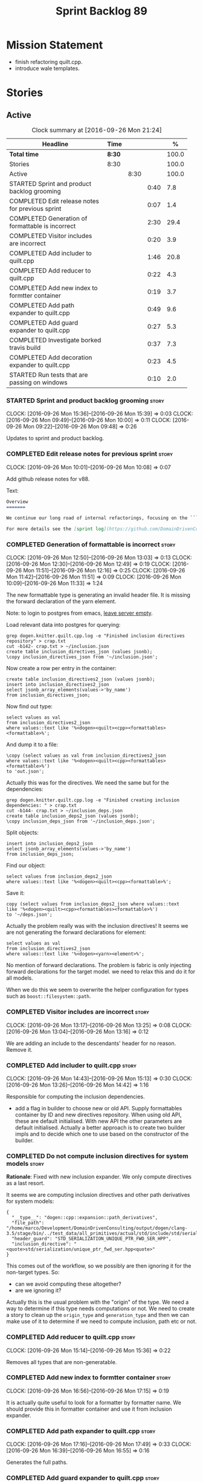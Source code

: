 #+title: Sprint Backlog 89
#+options: date:nil toc:nil author:nil num:nil
#+todo: STARTED | COMPLETED CANCELLED POSTPONED
#+tags: { story(s) epic(e) }

* Mission Statement

- finish refactoring quilt.cpp.
- introduce wale templates.

* Stories

** Active

#+begin: clocktable :maxlevel 3 :scope subtree :indent nil :emphasize nil :scope file :narrow 75 :formula %
#+CAPTION: Clock summary at [2016-09-26 Mon 21:24]
| <75>                                                                        |        |      |      |       |
| Headline                                                                    | Time   |      |      |     % |
|-----------------------------------------------------------------------------+--------+------+------+-------|
| *Total time*                                                                | *8:30* |      |      | 100.0 |
|-----------------------------------------------------------------------------+--------+------+------+-------|
| Stories                                                                     | 8:30   |      |      | 100.0 |
| Active                                                                      |        | 8:30 |      | 100.0 |
| STARTED Sprint and product backlog grooming                                 |        |      | 0:40 |   7.8 |
| COMPLETED Edit release notes for previous sprint                            |        |      | 0:07 |   1.4 |
| COMPLETED Generation of formattable is incorrect                            |        |      | 2:30 |  29.4 |
| COMPLETED Visitor includes are incorrect                                    |        |      | 0:20 |   3.9 |
| COMPLETED Add includer to quilt.cpp                                         |        |      | 1:46 |  20.8 |
| COMPLETED Add reducer to quilt.cpp                                          |        |      | 0:22 |   4.3 |
| COMPLETED Add new index to formtter container                               |        |      | 0:19 |   3.7 |
| COMPLETED Add path expander to quilt.cpp                                    |        |      | 0:49 |   9.6 |
| COMPLETED Add guard expander to quilt.cpp                                   |        |      | 0:27 |   5.3 |
| COMPLETED Investigate borked travis build                                   |        |      | 0:37 |   7.3 |
| COMPLETED Add decoration expander to quilt.cpp                              |        |      | 0:23 |   4.5 |
| STARTED Run tests that are passing on windows                               |        |      | 0:10 |   2.0 |
#+TBLFM: $5='(org-clock-time% @3$2 $2..$4);%.1f
#+end:

*** STARTED Sprint and product backlog grooming                       :story:
    CLOCK: [2016-09-26 Mon 15:36]--[2016-09-26 Mon 15:39] =>  0:03
    CLOCK: [2016-09-26 Mon 09:49]--[2016-09-26 Mon 10:00] =>  0:11
    CLOCK: [2016-09-26 Mon 09:22]--[2016-09-26 Mon 09:48] =>  0:26

Updates to sprint and product backlog.

*** COMPLETED Edit release notes for previous sprint                  :story:
    CLOSED: [2016-09-26 Mon 10:08]
    CLOCK: [2016-09-26 Mon 10:01]--[2016-09-26 Mon 10:08] =>  0:07

Add github release notes for v88.

Text:

#+begin_src markdown
Overview
=======

We continue our long road of internal refactorings, focusing on the ```quilt.cpp``` model. There are no user visible changes in this release.

For more details see the [sprint log](https://github.com/DomainDrivenConsulting/dogen/blob/master/doc/agile/sprint_backlog_88.org).
#+end_src

*** COMPLETED Generation of formattable is incorrect                  :story:
    CLOSED: [2016-09-26 Mon 13:03]
    CLOCK: [2016-09-26 Mon 12:50]--[2016-09-26 Mon 13:03] =>  0:13
    CLOCK: [2016-09-26 Mon 12:30]--[2016-09-26 Mon 12:49] =>  0:19
    CLOCK: [2016-09-26 Mon 11:51]--[2016-09-26 Mon 12:16] =>  0:25
    CLOCK: [2016-09-26 Mon 11:42]--[2016-09-26 Mon 11:51] =>  0:09
    CLOCK: [2016-09-26 Mon 10:09]--[2016-09-26 Mon 11:33] =>  1:24

The new formattable type is generating an invalid header file. It is
missing the forward declaration of the yarn element.

Note: to login to postgres from emacs, [[http://emacs.1067599.n8.nabble.com/sql-postgresql-authentication-failure-td71620.html][leave server empty]].

Load relevant data into postgres for querying:

: grep dogen.knitter.quilt.cpp.log -e "Finished inclusion directives repository" > crap.txt
: cut -b142- crap.txt > ~/inclusion.json
: create table inclusion_directives_json (values jsonb);
: \copy inclusion_directives_json from '~/inclusion.json';

Now create a row per entry in the container:

: create table inclusion_directives2_json (values jsonb);
: insert into inclusion_directives2_json
: select jsonb_array_elements(values->'by_name')
: from inclusion_directives_json;

Now find out type:

: select values as val
: from inclusion_directives2_json
: where values::text like '%<dogen><quilt><cpp><formattables><formattable>%';

And dump it to a file:

: \copy (select values as val from inclusion_directives2_json
: where values::text like '%<dogen><quilt><cpp><formattables><formattable>%')
: to 'out.json';

Actually this was for the directives. We need the same but for the dependencies:

: grep dogen.knitter.quilt.cpp.log -e "Finished creating inclusion dependencies: " > crap.txt
: cut -b144- crap.txt > ~/inclusion_deps.json
: create table inclusion_deps2_json (values jsonb);
: \copy inclusion_deps_json from '~/inclusion_deps.json';

Split objects:

: insert into inclusion_deps2_json
: select jsonb_array_elements(values->'by_name')
: from inclusion_deps_json;

Find our object:

: select values from inclusion_deps2_json
: where values::text like '%<dogen><quilt><cpp><formattable>%';

Save it:

: copy (select values from inclusion_deps2_json where values::text
: like '%<dogen><quilt><cpp><formattables><formattable>%')
: to '~/deps.json';

Actually the problem really was with the inclusion directives! It
seems we are not generating the forward declarations for element:

: select values as val
: from inclusion_directives2_json
: where values::text like '%<dogen><yarn><element>%';

No mention of forward declarations. The problem is fabric is only
injecting forward declarations for the target model. we need to relax
this and do it for all models.

When we do this we seem to overwrite the helper configuration for
types such as =boost::filesystem::path=.

*** COMPLETED Visitor includes are incorrect                          :story:
    CLOSED: [2016-09-26 Mon 13:25]
    CLOCK: [2016-09-26 Mon 13:17]--[2016-09-26 Mon 13:25] =>  0:08
    CLOCK: [2016-09-26 Mon 13:04]--[2016-09-26 Mon 13:16] =>  0:12

We are adding an include to the descendants' header for no
reason. Remove it.

*** COMPLETED Add includer to quilt.cpp                               :story:
    CLOSED: [2016-09-26 Mon 15:13]
    CLOCK: [2016-09-26 Mon 14:43]--[2016-09-26 Mon 15:13] =>  0:30
    CLOCK: [2016-09-26 Mon 13:26]--[2016-09-26 Mon 14:42] =>  1:16

Responsible for computing the inclusion dependencies.

- add a flag in builder to choose new or old API. Supply formattables
  container by ID and new directives repository. When using old API,
  these are default initialised. With new API the other parameters are
  default initialised. Actually a better approach is to create two
  builder impls and to decide which one to use based on the
  constructor of the builder.

*** COMPLETED Do not compute inclusion directives for system models   :story:
    CLOSED: [2016-09-26 Mon 15:23]

*Rationale*: Fixed with new inclusion expander. We only compute
directives as a last resort.

It seems we are computing inclusion directives and other path
derivatives for system models:

: {
:   "__type__": "dogen::cpp::expansion::path_derivatives",
:   "file_path": "/home/marco/Development/DomainDrivenConsulting/output/dogen/clang-3.5/stage/bin/../test_data/all_primitives/actual/std/include/std/serialization/unique_ptr_fwd_ser.hpp",
:   "header_guard": "STD_SERIALIZATION_UNIQUE_PTR_FWD_SER_HPP",
:   "inclusion_directive": "<quote>std/serialization/unique_ptr_fwd_ser.hpp<quote>"
: }

This comes out of the workflow, so we possibly are then ignoring it
for the non-target types. So:

- can we avoid computing these altogether?
- are we ignoring it?

Actually this is the usual problem with the "origin" of the type. We
need a way to determine if this type needs computations or not. We
need to create a story to clean up the =origin_type= and
=generation_type= and then we can make use of it to determine if we
need to compute inclusion, path etc or not.

*** COMPLETED Add reducer to quilt.cpp                                :story:
    CLOSED: [2016-09-26 Mon 15:36]
    CLOCK: [2016-09-26 Mon 15:14]--[2016-09-26 Mon 15:36] =>  0:22

Removes all types that are non-generatable.

*** COMPLETED Add new index to formtter container                     :story:
    CLOSED: [2016-09-26 Mon 17:48]
    CLOCK: [2016-09-26 Mon 16:56]--[2016-09-26 Mon 17:15] =>  0:19

It is actually quite useful to look for a formatter by formatter
name. We should provide this in formatter container and use it from
inclusion expander.

*** COMPLETED Add path expander to quilt.cpp                          :story:
    CLOSED: [2016-09-26 Mon 17:49]
    CLOCK: [2016-09-26 Mon 17:16]--[2016-09-26 Mon 17:49] =>  0:33
    CLOCK: [2016-09-26 Mon 16:39]--[2016-09-26 Mon 16:55] =>  0:16

Generates the full paths.

*** COMPLETED Add guard expander to quilt.cpp                         :story:
    CLOSED: [2016-09-26 Mon 18:17]
    CLOCK: [2016-09-26 Mon 17:50]--[2016-09-26 Mon 18:17] =>  0:27

Generates the header guards. Merged with path generator.

*** COMPLETED Investigate borked travis build                         :story:
    CLOSED: [2016-09-26 Mon 18:38]
    CLOCK: [2016-09-26 Mon 20:43]--[2016-09-26 Mon 21:05] =>  0:22
    CLOCK: [2016-09-26 Mon 18:18]--[2016-09-26 Mon 18:33] =>  0:15

We seem to have borked the build some how:

https://travis-ci.org/DomainDrivenConsulting/dogen/builds/162785692
https://travis-ci.org/DomainDrivenConsulting/dogen/builds/162801645

Hopefully this is just due to not running tests locally. Checkout a
worktree and check.

: git worktree add ../dogen_1fd4399 origin/master
: cd ../dogen_1fd4399/
: mkdir build/output
: build/scripts/build.linux.sh Release gcc /usr/local/personal run_knit.tests

Problem reproduced locally, must have forgotten to run the tests.

: Running 33 test cases...
: ../../../../projects/knit/tests/workflow_tests.cpp(203): error: in "workflow_tests/trivial_inheritance_model_generates_expected_code": check generate_and_diff(target) has failed
: ../../../../projects/knit/tests/workflow_tests.cpp(233): error: in "workflow_tests/std_model_generates_expected_code": check generate_and_diff(target) has failed
: ../../../../projects/knit/tests/workflow_tests.cpp(239): error: in "workflow_tests/boost_model_generates_expected_code": check generate_and_diff(target) has failed
: ../../../../projects/knit/tests/workflow_tests.cpp(245): error: in "workflow_tests/stereotypes_model_generates_expected_code": check generate_and_diff(target) has failed
:
: *** 4 failures are detected in the test module "knit_tests"
: ninja: build stopped: subcommand failed.

Actually, the problem persists. It seems this is related to clean
builds. We seem to have lost service forward declarations.

*** COMPLETED Add decoration expander to quilt.cpp                    :story:
    CLOSED: [2016-09-26 Mon 21:24]
    CLOCK: [2016-09-26 Mon 21:19]--[2016-09-26 Mon 21:24] =>  0:05
    CLOCK: [2016-09-26 Mon 18:34]--[2016-09-26 Mon 18:52] =>  0:18

Generates the decoration.

*** STARTED Run tests that are passing on windows                     :story:
    CLOCK: [2016-09-26 Mon 21:06]--[2016-09-26 Mon 21:16] =>  0:10

At present we have a release build on windows but we are not running
any tests. This is because some of the tests are failing at the
moment. We should run all test suites that are green to ensure we
don't regress without noticing.

Look at the stories with errors to determine which tests are passing.

*** Add aspect generator to quilt.cpp                                 :story:

Generates the aspect configuration.

*** Add helper generator to quilt.cpp                                 :story:

Generates the helper configuration.

*** Hook formattables into formatters                                 :story:

Find a way to format out of the formattables container, side-by-side
with the current formatting workflow.

*** Check which properties need to loop through the entire model      :story:

In certain cases such as helpers we probably don't need to go through
all types; only the target types matter. Ensure we are not processing
other types for no reason.

Merged stories:

*Element properties includes non-target types*

We seem to be generating a lot of element properties and formatter
properties as well. We should only be generating these for the target
model.

*** Remove =optional<list>=                                           :story:

We should not really be using optional<list>. The empty list is
sufficient for this.

Uses:

- include provider. Fixed with other story.

*** Add file properties generator to to quilt.cpp                     :story:

We need to generate the file properties for each formattable. The
formatter must supply the modeline name. At present we have a hack in
element properties to determine the modeline.

*** Introduce the concept of proxy models                             :story:

These are models that exist solely to bring types in, but do not
define those types. Typically one uses a proxy model to expose
non-dogen types into dogen. We could add a flag to models
=is_proxy=. It would replace the notion of system models. We need to
check the stories in the backlog around this.

Interestingly we could have different defaults for formatters in proxy
models. For example, if a model is proxy we can assume that we should
not compute inclusion paths. This could save a lot of time when
specifying the models in JSON.

*** Add formattable element                                           :story:

Create a top-level formattable type that is an aggregation of the
element and the element configuration. Update workflow to output a
list of formattable and formatters to take in formattable.

Previous understanding:

- create a top-level type that has formatter, element properties and
  element. Must be non-generatable. Add formattable id as the sum of
  element id and formatter id.
- add =formattables::model= as an unordered map of id to
  formattable. Implement formatting workflow in terms of formattables
  model. Add all context properties to model such as
  streaming_settings_repository and helpers_. element_settings should
  be merged with configuration.
- remove formatting context and update formatting workflow to call a
  visitor to resolve the element and then call the formatter.
- add an enablement map for all formatters in the formatter

*** Remove formatter id                                               :story:

Not clear why we need this given we have formatter name.

*** Remove include builder legacy api                                 :story:

When implementing inclusion expander we did a number of ugly hacks to
support both the legacy API and the new API. We need to remove all the
impls etc we added, in builder, factory, etc.

*** Create the notion of a formatter alias                            :story:

We did a bit of a hack with mapping the facet to the default
formatter. What we really need is the notion of an alias. It still
looks like a formatter name (for example "header_formatter") but it
must be first resolved into an actual formatter. For this we need a
type index.

Other names:

- canonical formatter
- reference formatter

We need to support a strange use case: where the formatter does not
exist for a given element type. For example, we do not have primitive
formatters, but there are directives set in them:

#+begin_src json-mode
        {
            "meta_type" : "primitive",
            "simple_name" : "uint64_t",
            "extensions" : {
                "quilt.cpp.helper.family" : "Number",
                "quilt.cpp.aspect.requires_manual_default_constructor" : true,
                "quilt.cpp.types.class_header_formatter.inclusion_directive" : "<cstdint>",
                "quilt.cpp.hash.class_header_formatter.inclusion_required" : false,
                "quilt.cpp.io.class_header_formatter.inclusion_required" : false,
                "quilt.cpp.test_data.class_header_formatter.inclusion_required" : false,
                "quilt.cpp.serialization.class_header_formatter.inclusion_required" : false,
                "quilt.cpp.odb.class_header_formatter.inclusion_required" : false
            }
        },
#+end_src

The problem with this is that if we do not have a formatter for
primitives, then we will not read the directives. In the past this
worked because we were processing the cross-product of formatters and
element sub-types, so the mistake of
=quilt.cpp.types.class_header_formatter.inclusion_directive= was
actually resulted in the correct result. But of course, we cannot
replace class_header_formatter with the correct formatter name (as we
don't have one). Nor does it sound good to have to hard-code the
formatter name against the type. One way to solve this is with
canonical formatters:

- use the canonical formatter name in the declaration
- ensure we always read directives for the canonical formatter from
  the meta-data.
- when processing, only set the canonical formatter if it was not
  already set by meta-data.

When testing the fix, we need to delete the mock formaters created for
primitives.

As part of this work we need to review the need for
=element_extension=, which seems unused at present. Actually it is
used now in helper annotations repository factory, to ensure we don't
generate annotations for the forward declarations and clobber the main
object with it. This needs reviewing.

*** Tidy-up of inclusion terminology                                  :story:

Random notes:

- imports and exports
- some types support both (headers)
- some support imports only (cpp)
- some support neither (cmakelists, etc).

*** Supply formatter's container to injector                          :story:

At present the injector is calling the formatters' workflow
directly, in order to obtain the formatters' container. It should
receive it as a parameter during initialisation.

*** Add filter to quilt.cpp                                           :story:

Removes the non-target formattables.

*** Move name builder into yarn                                       :story:

At present we have name builder in quilt.cpp simply to build the
merged namespaces. We should have some kind of utility for this in
yarn.

*** Refactor path settings factory                                    :story:

Tasks:

- get distinct list of facets across all formatters and generate field
  definitions from this list;
- cache top-level fields and facet fields and copy results instead of
  re-reading them.

*** Move registration of providers to initialiser                     :story:

At present we are iterating through the formatters list in properties
and manually registering all include providers via the interface. This
is not ideal because the formatter interface needs to know of include
providers, meaning we can't move it away from =quilt.cpp=.

When we register a formatter we should also register the include
provider too.

Tasks:

- add provider support directly to the formatters instead of another
  class and remove registration from formatter interface.
- add a static registrar for the include providers in workflow.
- change initialiser to register the include providers from the same
  shared pointer.

*** Implement all formatter interfaces                                :story:

We still have a couple of skeleton interfaces:

- primitve
- concepts

We should throw if formatting is required.

*** Formatters with duplicate names result in non-intuitive errors    :story:

We added two formatters to io with the same name by mistake and the
resulting error was not particularly enlightening:

: std::exception::what: Qualified name defined more than once: cpp.io.enum_header_formatter.inclusion_required

We should have a very early on validation to ensure formatters have
distinct names.

Merged stories:

*Check for duplicate formatter names in formatter registrar*

At present it is possible to register a formatter name more than
once. Registrar should keep track of the names and throw if the name
is duplicated.

*** Initialise formatters in the formatter's translation unit         :story:

At present we are initialising the formatters in each of the facet
initialisers. However, it makes more sense to initialise them on the
translation unit for each formatter. This will also make life easier
when we move to a mustache world where there may not be a formatter
header file at all.

*** Move odb options file into odb folder                             :story:

There is not particularly good reason for this file to exist at the
src level.

In order to implement this story we need to have a working odb setup
to test it and ensure we didn't break anything.

*** Add more validation to formatter registration                     :story:

We should check to ensure that only one formatter per facet is
declared the canonical formatter.

*** Consider using indices rather than associative containers          :epic:

Once we generate the final model the model becomes constant; this
means we can easily assign an [[https://en.wikipedia.org/wiki/Ordinal_number][ordinal number]] to each model
element. These could be arranged so that we always start with
generatable types first; this way we always generate dense
containers - there are some cases where we need both generatable types
and non-generatable types; in other cases we just need generatable
types; we never need just non-generatable types. We also need to know
the position of the first non-generatable type (or alternatively, the
size of the generatable types set).

Once we have this, we can start creating vectors with a fixed size
(either total number of elements or just size of generatable
types). We can also make it so that each name has an id which is the
ordinal (another model post-processing activity). Actually we should
call it "type index" or some other name because its a transient
id. This means both properties and settings require no lookups at all
since all positions are known beforehand (except in cases where the
key of the associative container must be the =yarn::name= because we
use it for processing).

In theory, a similar approach can be done for formatters too. We know
upfront what the ordinal number is for each formatter because they are
all registered before we start processing. If formatters obtained
their ordinal number at registration, wherever we are using a map of
formatter name to a resource, we could use a fixed-size
vector. However, formatters may be sparse in many cases (if not all
cases?). For example, we do not have formatter properties for all
formatters for every =yarn::name= because many (most) formatters don't
make sense for every yarn type. Thus this is less applicable, at least
for formatter properties. We need to look carefully at all use cases
and see if there is any place where this approach is applicable. It is
probably going to be more useful for formatters than elements.

Tasks:

- in resolver, assign element indices and update property names with
  them.
- change final model to have a vector of size maximum index (a
  property of the intermediate model).
- in the final model generation, for each type, look at its index and
  populate the slot accordingly.
- update quilt to use the indices where possible.

** Deprecated
